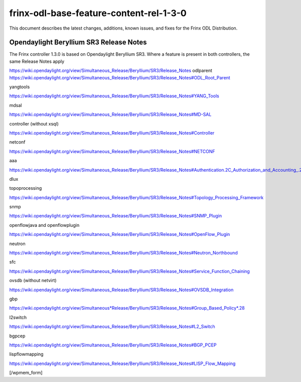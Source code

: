 
frinx-odl-base-feature-content-rel-1-3-0
========================================

This document describes the latest changes, additions, known issues, and fixes for the Frinx ODL Distribution.

Opendaylight Beryllium SR3 Release Notes
~~~~~~~~~~~~~~~~~~~~~~~~~~~~~~~~~~~~~~~~

The Frinx controller 1.3.0 is based on Opendaylight Beryllium SR3. Where a feature is present in both controllers, the same Release Notes apply

https://wiki.opendaylight.org/view/Simultaneous_Release/Beryllium/SR3/Release_Notes odlparent https://wiki.opendaylight.org/view/Simultaneous_Release/Beryllium/SR3/Release_Notes#ODL_Root_Parent

yangtools

https://wiki.opendaylight.org/view/Simultaneous_Release/Beryllium/SR3/Release_Notes#YANG_Tools

mdsal

https://wiki.opendaylight.org/view/Simultaneous_Release/Beryllium/SR3/Release_Notes#MD-SAL

controller (without xsql)

https://wiki.opendaylight.org/view/Simultaneous_Release/Beryllium/SR3/Release_Notes#Controller

netconf

https://wiki.opendaylight.org/view/Simultaneous_Release/Beryllium/SR3/Release_Notes#NETCONF

aaa

https://wiki.opendaylight.org/view/Simultaneous_Release/Beryllium/SR3/Release_Notes#Authentication.2C_Authorization_and_Accounting_.28AAA.29

dlux

topoprocessing

https://wiki.opendaylight.org/view/Simultaneous_Release/Beryllium/SR3/Release_Notes#Topology_Processing_Framework

snmp

https://wiki.opendaylight.org/view/Simultaneous_Release/Beryllium/SR3/Release_Notes#SNMP_Plugin

openflowjava and openflowplugin

https://wiki.opendaylight.org/view/Simultaneous_Release/Beryllium/SR3/Release_Notes#OpenFlow_Plugin

neutron

`https://wiki.opendaylight.org/view/Simultaneous_Release/Beryllium/SR3/Release_Notes#Neutron_Northbound <https://wiki.opendaylight.org/view/Simultaneous_Release/Beryllium/SR3/Release_Notes#OpenFlow_Plugin>`__

sfc

https://wiki.opendaylight.org/view/Simultaneous_Release/Beryllium/SR3/Release_Notes#Service_Function_Chaining

ovsdb (without netvirt)

https://wiki.opendaylight.org/view/Simultaneous_Release/Beryllium/SR3/Release_Notes#OVSDB_Integration

gbp

`https://wiki.opendaylight.org/view/Simultaneous*Release/Beryllium/SR3/Release_Notes#Group_Based_Policy*.28 <https://wiki.opendaylight.org/view/Simultaneous_Release/Beryllium/SR3/Release_Notes#Group_Based_Policy_.28>`__

l2switch

https://wiki.opendaylight.org/view/Simultaneous_Release/Beryllium/SR3/Release_Notes#L2_Switch

bgpcep

https://wiki.opendaylight.org/view/Simultaneous_Release/Beryllium/SR3/Release_Notes#BGP_PCEP

lispflowmapping

https://wiki.opendaylight.org/view/Simultaneous_Release/Beryllium/SR3/Release_Notes#LISP_Flow_Mapping

[/wpmem_form]
